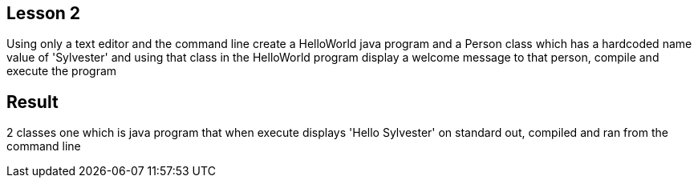 Lesson 2
--------

Using only a text editor and the command line create a HelloWorld java program and a Person class which has a hardcoded name value of 'Sylvester' and using that class in the HelloWorld program display a welcome message to that person, compile and execute the program

Result
------
2 classes one which is java program that when execute displays 'Hello Sylvester' on standard out, compiled and ran from the command line




